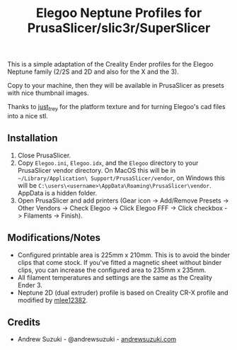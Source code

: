#+TITLE: Elegoo Neptune Profiles for PrusaSlicer/slic3r/SuperSlicer
[[file:Elegoo/NEPTUNE2_thumbnail.png]]

This is a simple adaptation of the Creality Ender profiles for the Elegoo Neptune family (2/2S and 2D and also for the X and the 3).

Copy to your machine, then they will be available in PrusaSlicer as presets with nice thumbnail images.

Thanks to [[https://github.com/just-trey/][just_trey]] for the platform texture and for turning Elegoo's cad files into a nice stl.

** Installation

1. Close PrusaSlicer.
2. Copy =Elegoo.ini=, =Elegoo.idx=, and the =Elegoo= directory to your PrusaSlicer vendor directory. On MacOS this will be in =~/Library/Application\ Support/PrusaSlicer/vendor=, on Windows this will be =C:\users\<username>\AppData\Roaming\PrusaSlicer\vendor=. AppData is a hidden folder.
3. Open PrusaSlicer and add printers (Gear icon -> Add/Remove Presets -> Other Vendors -> Check Elegoo -> Click Elegoo FFF -> Click checkbox -> Filaments -> Finish).

** Modifications/Notes

- Configured printable area is 225mm x 210mm. This is to avoid the binder clips that come stock. If you've fitted a magnetic sheet without binder clips, you can increase the configured area to 235mm x 235mm.
- All filament temperatures and settings are the same as the Creality Ender 3.
- Neptune 2D (dual extruder) profile is based on Creality CR-X profile and modified by [[https://github.com/mlee12382/][mlee12382]].

** Credits

- Andrew Suzuki - @andrewsuzuki - [[https://andrewsuzuki.com][andrewsuzuki.com]]

